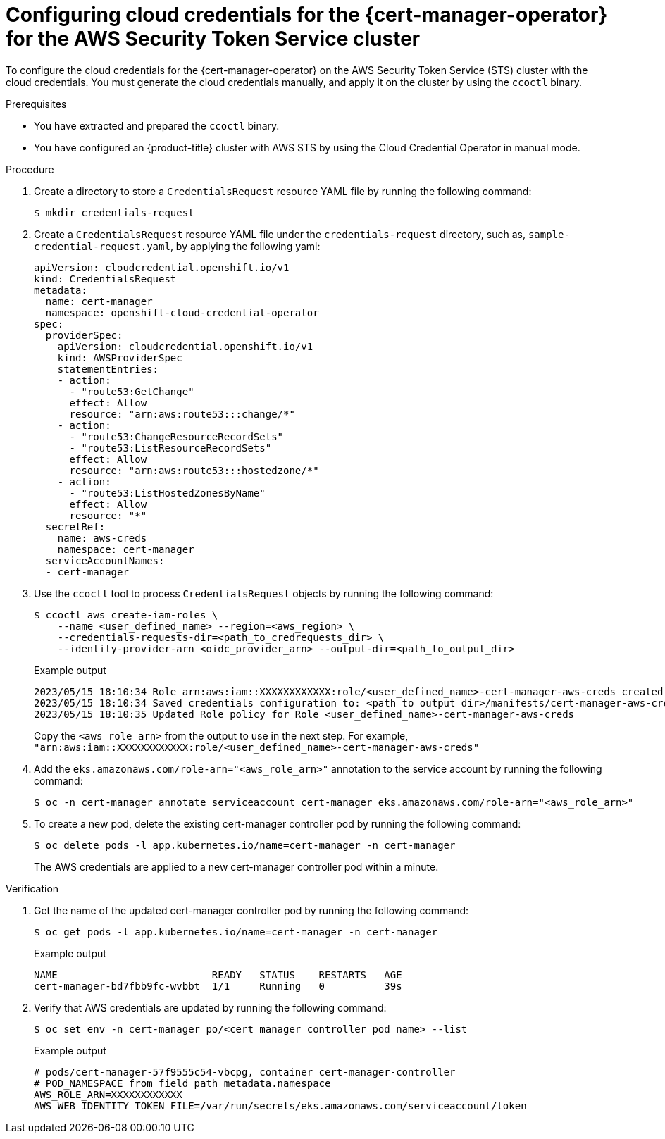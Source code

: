 // Module included in the following assemblies:
//
// * security/cert_manager_operator/cert-manager-authenticate-aws.adoc

:_mod-docs-content-type: PROCEDURE
[id="cert-manager-configure-cloud-credentials-aws-sts_{context}"]
= Configuring cloud credentials for the {cert-manager-operator} for the AWS Security Token Service cluster

To configure the cloud credentials for the {cert-manager-operator} on the AWS Security Token Service (STS) cluster with the cloud credentials. You must generate the cloud credentials manually, and apply it on the cluster by using the `ccoctl` binary.

.Prerequisites

* You have extracted and prepared the `ccoctl` binary.
* You have configured an {product-title} cluster with AWS STS by using the Cloud Credential Operator in manual mode.

.Procedure

. Create a directory to store a `CredentialsRequest` resource YAML file by running the following command:
+
[source,terminal]
----
$ mkdir credentials-request
----

. Create a `CredentialsRequest` resource YAML file under the `credentials-request` directory, such as, `sample-credential-request.yaml`, by applying the following yaml:
+
[source,yaml]
----
apiVersion: cloudcredential.openshift.io/v1
kind: CredentialsRequest
metadata:
  name: cert-manager
  namespace: openshift-cloud-credential-operator
spec:
  providerSpec:
    apiVersion: cloudcredential.openshift.io/v1
    kind: AWSProviderSpec
    statementEntries:
    - action:
      - "route53:GetChange"
      effect: Allow
      resource: "arn:aws:route53:::change/*"
    - action:
      - "route53:ChangeResourceRecordSets"
      - "route53:ListResourceRecordSets"
      effect: Allow
      resource: "arn:aws:route53:::hostedzone/*"
    - action:
      - "route53:ListHostedZonesByName"
      effect: Allow
      resource: "*"
  secretRef:
    name: aws-creds
    namespace: cert-manager
  serviceAccountNames:
  - cert-manager
----

. Use the `ccoctl` tool to process `CredentialsRequest` objects by running the following command:
+
[source,terminal]
----
$ ccoctl aws create-iam-roles \
    --name <user_defined_name> --region=<aws_region> \
    --credentials-requests-dir=<path_to_credrequests_dir> \
    --identity-provider-arn <oidc_provider_arn> --output-dir=<path_to_output_dir>
----
+
.Example output
[source,terminal]
----
2023/05/15 18:10:34 Role arn:aws:iam::XXXXXXXXXXXX:role/<user_defined_name>-cert-manager-aws-creds created
2023/05/15 18:10:34 Saved credentials configuration to: <path_to_output_dir>/manifests/cert-manager-aws-creds-credentials.yaml
2023/05/15 18:10:35 Updated Role policy for Role <user_defined_name>-cert-manager-aws-creds
----
+
Copy the `<aws_role_arn>` from the output to use in the next step. For example, `"arn:aws:iam::XXXXXXXXXXXX:role/<user_defined_name>-cert-manager-aws-creds"`

. Add the `eks.amazonaws.com/role-arn="<aws_role_arn>"` annotation to the service account by running the following command:
+
[source,terminal]
----
$ oc -n cert-manager annotate serviceaccount cert-manager eks.amazonaws.com/role-arn="<aws_role_arn>"
----

. To create a new pod, delete the existing cert-manager controller pod by running the following command:
+
[source,terminal]
----
$ oc delete pods -l app.kubernetes.io/name=cert-manager -n cert-manager
----
+
The AWS credentials are applied to a new cert-manager controller pod within a minute.

.Verification

. Get the name of the updated cert-manager controller pod by running the following command:
+
[source,terminal]
----
$ oc get pods -l app.kubernetes.io/name=cert-manager -n cert-manager
----
+
.Example output
[source,terminal]
----
NAME                          READY   STATUS    RESTARTS   AGE
cert-manager-bd7fbb9fc-wvbbt  1/1     Running   0          39s
----

. Verify that AWS credentials are updated by running the following command:
+
[source,terminal]
----
$ oc set env -n cert-manager po/<cert_manager_controller_pod_name> --list
----
+
.Example output
[source,terminal]
----
# pods/cert-manager-57f9555c54-vbcpg, container cert-manager-controller
# POD_NAMESPACE from field path metadata.namespace
AWS_ROLE_ARN=XXXXXXXXXXXX
AWS_WEB_IDENTITY_TOKEN_FILE=/var/run/secrets/eks.amazonaws.com/serviceaccount/token
----